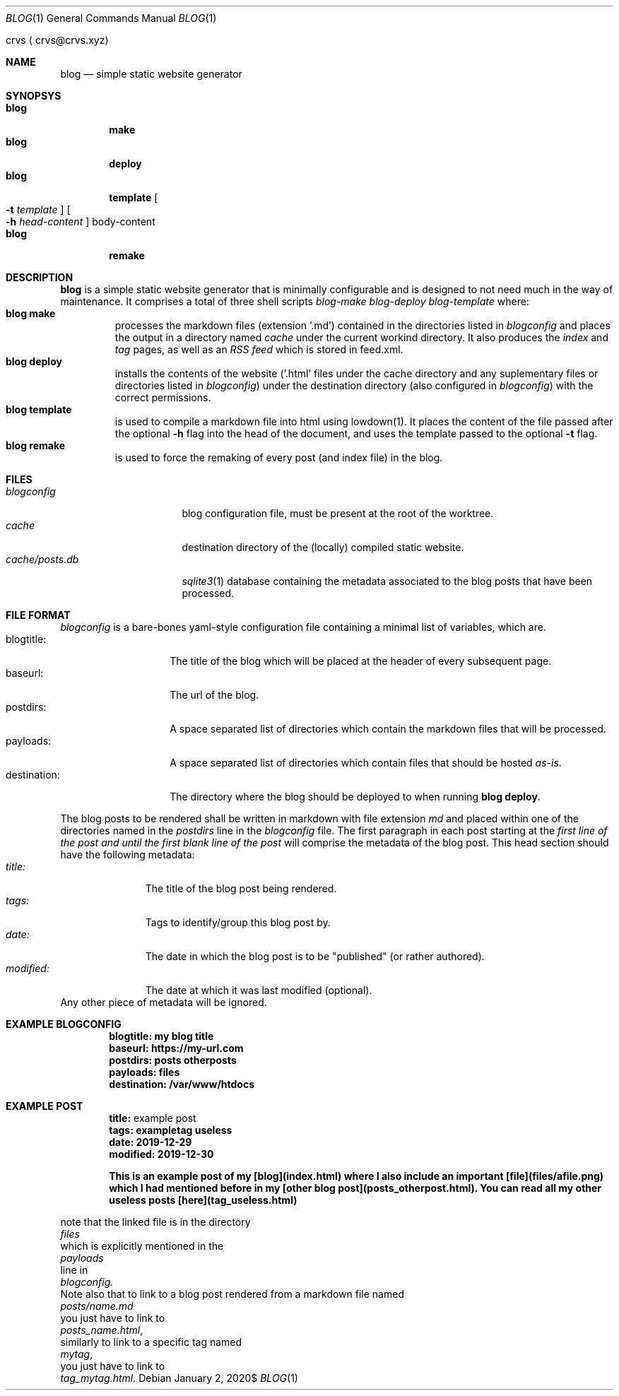 .Dd $Mdocdate: January 2 2020$
.Dt BLOG 1
.Os
.An crvs
.Aq crvs@crvs.xyz
.Sh NAME
.Nm blog
.Nd simple static website generator
.Sh SYNOPSYS
.Bl -tag -width blog -compact
.It Nm blog
.Nm make
.It Nm blog
.Nm deploy
.It Nm blog
.Nm template
.Oo
.Fl t Ar template
.Oc
.Oo
.Fl h Ar head-content
.Oc
body-content
.It Nm blog
.Nm remake
.El
.Sh DESCRIPTION
.Nm blog
is a simple static website generator that is minimally configurable and is designed to not need much in the way of maintenance.
It comprises a total of three shell scripts
.Em blog-make
.Em blog-deploy
.Em blog-template
where:
.Bl -tag -width "blog " -compact
.It Nm blog make
processes the markdown files (extension '.md') contained in the directories listed in
.Em blogconfig
and places the output in a directory named
.Em cache
under the current workind directory.
It also produces the
.Em index
and
.Em tag
pages, as well as an
.Em RSS feed
which is stored in feed.xml.
.It Nm blog deploy
installs the contents of the website ('.html' files under the cache directory and any suplementary files or directories listed in
.Em blogconfig )
under the destination directory (also configured in
.Em blogconfig )
with the correct permissions.
.It Nm blog template
is used to compile a markdown file into html using lowdown(1). It places the content of the file passed after the optional
.Fl h
flag into the head of the document, and uses the template passed to the optional
.Fl t
flag.
.It Nm blog remake
is used to force the remaking of every post (and index file) in the blog.
.El
.Sh FILES
.Bl -tag -width "cache/posts.db" -compact
.It Pa blogconfig
blog configuration file, must be present at the root of the worktree.
.It Pa cache
destination directory of the (locally) compiled static website.
.It Pa cache/posts.db
.Xr sqlite3 1
database containing the metadata associated to the blog posts that have been processed.
.El
.Sh FILE FORMAT
.Pa blogconfig
is a bare-bones yaml-style configuration file containing a minimal list of variables, which are.
.Bl -tag -width "destination:" -compact
.It blogtitle:
The title of the blog which will be placed at the header of every subsequent page.
.It baseurl:
The url of the blog.
.It postdirs:
A space separated list of directories which contain the markdown files that will be processed.
.It payloads:
A space separated list of directories which contain files that should be hosted
.Em as-is .
.It destination:
The directory where the blog should be deployed to when running
.Nm blog deploy .
.El
.Pp
The blog posts to be rendered shall be written in markdown with file extension
.Em md
and placed within one of the directories named in the
.Em postdirs
line in the
.Em blogconfig
file.
The first paragraph in each post starting at the
.Em first line of the post and until the first blank line of the post
will comprise the metadata of the blog post.
This head section should have the following metadata:
.Bl -tag -width "modified:" -compact
.It Em title:
The title of the blog post being rendered.
.It Em tags:
Tags to identify/group this blog post by.
.It Em date:
The date in which the blog post is to be "published" (or rather authored).
.It Em modified:
The date at which it was last modified (optional).
.El
Any other piece of metadata will be ignored.
.Sh EXAMPLE BLOGCONFIG
.Bd
.Dl blogtitle: my blog title
.Dl baseurl: https://my-url.com
.Dl postdirs: posts otherposts
.Dl payloads: files
.Dl destination: /var/www/htdocs
.Ed
.Sh EXAMPLE POST
.Bd
.Dl title: An example post
.Dl tags: exampletag useless
.Dl date: 2019-12-29
.Dl modified: 2019-12-30	

.Dl This is an example post of my [blog](index.html) where I also include an important [file](files/afile.png) which I had mentioned before in my [other blog post](posts_otherpost.html). You can read all my other useless posts [here](tag_useless.html)
.Ed
.Pp
note that the linked file is in the directory
.Em files
which is explicitly mentioned in the
.Em payloads
line in
.Em blogconfig.
Note also that to link to a blog post rendered from a markdown file named
.Em posts/name.md
you just have to link to
.Em posts_name.html ,
similarly to link to a specific tag named
.Em mytag ,
you just have to link to
.Em tag_mytag.html .
